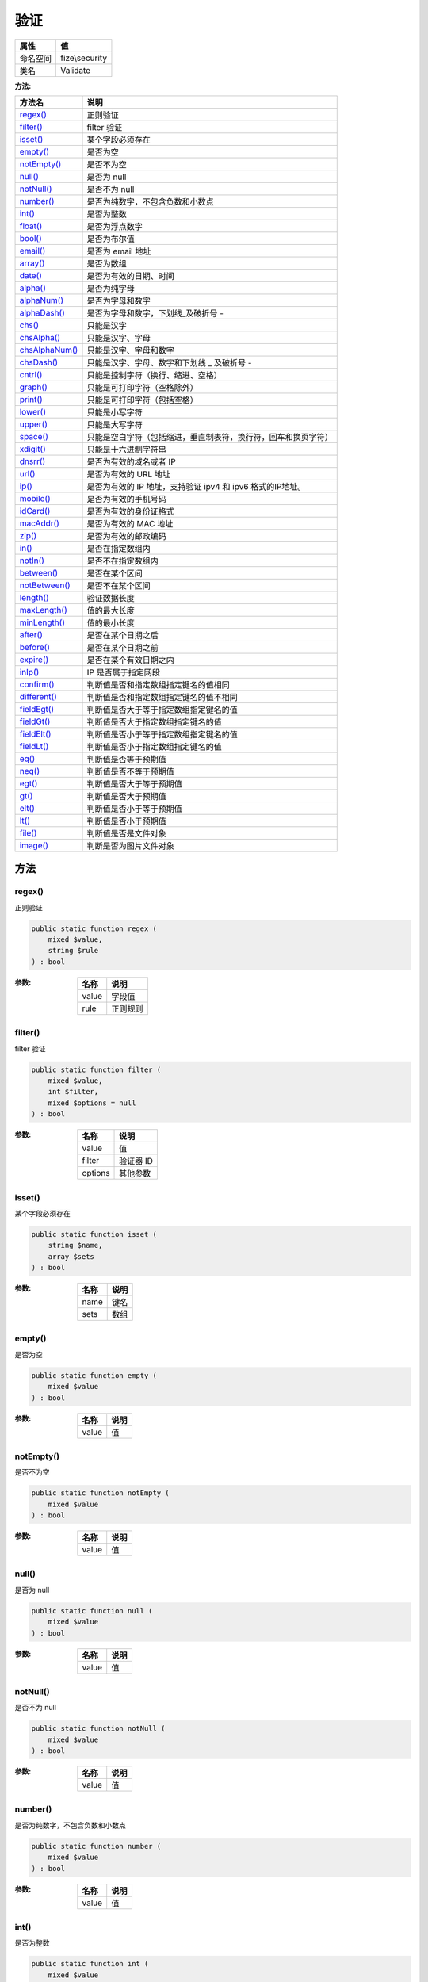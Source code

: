======
验证
======


+-------------+---------------+
|属性         |值             |
+=============+===============+
|命名空间     |fize\\security |
+-------------+---------------+
|类名         |Validate       |
+-------------+---------------+


:方法:


+-----------------+----------------------------------------------------------------------------------------------+
|方法名           |说明                                                                                          |
+=================+==============================================================================================+
|`regex()`_       |正则验证                                                                                      |
+-----------------+----------------------------------------------------------------------------------------------+
|`filter()`_      |filter 验证                                                                                   |
+-----------------+----------------------------------------------------------------------------------------------+
|`isset()`_       |某个字段必须存在                                                                              |
+-----------------+----------------------------------------------------------------------------------------------+
|`empty()`_       |是否为空                                                                                      |
+-----------------+----------------------------------------------------------------------------------------------+
|`notEmpty()`_    |是否不为空                                                                                    |
+-----------------+----------------------------------------------------------------------------------------------+
|`null()`_        |是否为 null                                                                                   |
+-----------------+----------------------------------------------------------------------------------------------+
|`notNull()`_     |是否不为 null                                                                                 |
+-----------------+----------------------------------------------------------------------------------------------+
|`number()`_      |是否为纯数字，不包含负数和小数点                                                              |
+-----------------+----------------------------------------------------------------------------------------------+
|`int()`_         |是否为整数                                                                                    |
+-----------------+----------------------------------------------------------------------------------------------+
|`float()`_       |是否为浮点数字                                                                                |
+-----------------+----------------------------------------------------------------------------------------------+
|`bool()`_        |是否为布尔值                                                                                  |
+-----------------+----------------------------------------------------------------------------------------------+
|`email()`_       |是否为 email 地址                                                                             |
+-----------------+----------------------------------------------------------------------------------------------+
|`array()`_       |是否为数组                                                                                    |
+-----------------+----------------------------------------------------------------------------------------------+
|`date()`_        |是否为有效的日期、时间                                                                        |
+-----------------+----------------------------------------------------------------------------------------------+
|`alpha()`_       |是否为纯字母                                                                                  |
+-----------------+----------------------------------------------------------------------------------------------+
|`alphaNum()`_    |是否为字母和数字                                                                              |
+-----------------+----------------------------------------------------------------------------------------------+
|`alphaDash()`_   |是否为字母和数字，下划线_及破折号 -                                                           |
+-----------------+----------------------------------------------------------------------------------------------+
|`chs()`_         |只能是汉字                                                                                    |
+-----------------+----------------------------------------------------------------------------------------------+
|`chsAlpha()`_    |只能是汉字、字母                                                                              |
+-----------------+----------------------------------------------------------------------------------------------+
|`chsAlphaNum()`_ |只能是汉字、字母和数字                                                                        |
+-----------------+----------------------------------------------------------------------------------------------+
|`chsDash()`_     |只能是汉字、字母、数字和下划线 _ 及破折号 -                                                   |
+-----------------+----------------------------------------------------------------------------------------------+
|`cntrl()`_       |只能是控制字符（换行、缩进、空格）                                                            |
+-----------------+----------------------------------------------------------------------------------------------+
|`graph()`_       |只能是可打印字符（空格除外）                                                                  |
+-----------------+----------------------------------------------------------------------------------------------+
|`print()`_       |只能是可打印字符（包括空格）                                                                  |
+-----------------+----------------------------------------------------------------------------------------------+
|`lower()`_       |只能是小写字符                                                                                |
+-----------------+----------------------------------------------------------------------------------------------+
|`upper()`_       |只能是大写字符                                                                                |
+-----------------+----------------------------------------------------------------------------------------------+
|`space()`_       |只能是空白字符（包括缩进，垂直制表符，换行符，回车和换页字符）                                |
+-----------------+----------------------------------------------------------------------------------------------+
|`xdigit()`_      |只能是十六进制字符串                                                                          |
+-----------------+----------------------------------------------------------------------------------------------+
|`dnsrr()`_       |是否为有效的域名或者 IP                                                                       |
+-----------------+----------------------------------------------------------------------------------------------+
|`url()`_         |是否为有效的 URL 地址                                                                         |
+-----------------+----------------------------------------------------------------------------------------------+
|`ip()`_          |是否为有效的 IP 地址，支持验证 ipv4 和 ipv6 格式的IP地址。                                    |
+-----------------+----------------------------------------------------------------------------------------------+
|`mobile()`_      |是否为有效的手机号码                                                                          |
+-----------------+----------------------------------------------------------------------------------------------+
|`idCard()`_      |是否为有效的身份证格式                                                                        |
+-----------------+----------------------------------------------------------------------------------------------+
|`macAddr()`_     |是否为有效的 MAC 地址                                                                         |
+-----------------+----------------------------------------------------------------------------------------------+
|`zip()`_         |是否为有效的邮政编码                                                                          |
+-----------------+----------------------------------------------------------------------------------------------+
|`in()`_          |是否在指定数组内                                                                              |
+-----------------+----------------------------------------------------------------------------------------------+
|`notIn()`_       |是否不在指定数组内                                                                            |
+-----------------+----------------------------------------------------------------------------------------------+
|`between()`_     |是否在某个区间                                                                                |
+-----------------+----------------------------------------------------------------------------------------------+
|`notBetween()`_  |是否不在某个区间                                                                              |
+-----------------+----------------------------------------------------------------------------------------------+
|`length()`_      |验证数据长度                                                                                  |
+-----------------+----------------------------------------------------------------------------------------------+
|`maxLength()`_   |值的最大长度                                                                                  |
+-----------------+----------------------------------------------------------------------------------------------+
|`minLength()`_   |值的最小长度                                                                                  |
+-----------------+----------------------------------------------------------------------------------------------+
|`after()`_       |是否在某个日期之后                                                                            |
+-----------------+----------------------------------------------------------------------------------------------+
|`before()`_      |是否在某个日期之前                                                                            |
+-----------------+----------------------------------------------------------------------------------------------+
|`expire()`_      |是否在某个有效日期之内                                                                        |
+-----------------+----------------------------------------------------------------------------------------------+
|`inIp()`_        |IP 是否属于指定网段                                                                           |
+-----------------+----------------------------------------------------------------------------------------------+
|`confirm()`_     |判断值是否和指定数组指定键名的值相同                                                          |
+-----------------+----------------------------------------------------------------------------------------------+
|`different()`_   |判断值是否和指定数组指定键名的值不相同                                                        |
+-----------------+----------------------------------------------------------------------------------------------+
|`fieldEgt()`_    |判断值是否大于等于指定数组指定键名的值                                                        |
+-----------------+----------------------------------------------------------------------------------------------+
|`fieldGt()`_     |判断值是否大于指定数组指定键名的值                                                            |
+-----------------+----------------------------------------------------------------------------------------------+
|`fieldElt()`_    |判断值是否小于等于指定数组指定键名的值                                                        |
+-----------------+----------------------------------------------------------------------------------------------+
|`fieldLt()`_     |判断值是否小于指定数组指定键名的值                                                            |
+-----------------+----------------------------------------------------------------------------------------------+
|`eq()`_          |判断值是否等于预期值                                                                          |
+-----------------+----------------------------------------------------------------------------------------------+
|`neq()`_         |判断值是否不等于预期值                                                                        |
+-----------------+----------------------------------------------------------------------------------------------+
|`egt()`_         |判断值是否大于等于预期值                                                                      |
+-----------------+----------------------------------------------------------------------------------------------+
|`gt()`_          |判断值是否大于预期值                                                                          |
+-----------------+----------------------------------------------------------------------------------------------+
|`elt()`_         |判断值是否小于等于预期值                                                                      |
+-----------------+----------------------------------------------------------------------------------------------+
|`lt()`_          |判断值是否小于预期值                                                                          |
+-----------------+----------------------------------------------------------------------------------------------+
|`file()`_        |判断值是否是文件对象                                                                          |
+-----------------+----------------------------------------------------------------------------------------------+
|`image()`_       |判断是否为图片文件对象                                                                        |
+-----------------+----------------------------------------------------------------------------------------------+


方法
======
regex()
-------
正则验证

.. code-block:: php

  public static function regex (
      mixed $value,
      string $rule
  ) : bool


:参数:
  +-------+-------------+
  |名称   |说明         |
  +=======+=============+
  |value  |字段值       |
  +-------+-------------+
  |rule   |正则规则     |
  +-------+-------------+
  
  


filter()
--------
filter 验证

.. code-block:: php

  public static function filter (
      mixed $value,
      int $filter,
      mixed $options = null
  ) : bool


:参数:
  +--------+-------------+
  |名称    |说明         |
  +========+=============+
  |value   |值           |
  +--------+-------------+
  |filter  |验证器 ID    |
  +--------+-------------+
  |options |其他参数     |
  +--------+-------------+
  
  


isset()
-------
某个字段必须存在

.. code-block:: php

  public static function isset (
      string $name,
      array $sets
  ) : bool


:参数:
  +-------+-------+
  |名称   |说明   |
  +=======+=======+
  |name   |键名   |
  +-------+-------+
  |sets   |数组   |
  +-------+-------+
  
  


empty()
-------
是否为空

.. code-block:: php

  public static function empty (
      mixed $value
  ) : bool


:参数:
  +-------+-------+
  |名称   |说明   |
  +=======+=======+
  |value  |值     |
  +-------+-------+
  
  


notEmpty()
----------
是否不为空

.. code-block:: php

  public static function notEmpty (
      mixed $value
  ) : bool


:参数:
  +-------+-------+
  |名称   |说明   |
  +=======+=======+
  |value  |值     |
  +-------+-------+
  
  


null()
------
是否为 null

.. code-block:: php

  public static function null (
      mixed $value
  ) : bool


:参数:
  +-------+-------+
  |名称   |说明   |
  +=======+=======+
  |value  |值     |
  +-------+-------+
  
  


notNull()
---------
是否不为 null

.. code-block:: php

  public static function notNull (
      mixed $value
  ) : bool


:参数:
  +-------+-------+
  |名称   |说明   |
  +=======+=======+
  |value  |值     |
  +-------+-------+
  
  


number()
--------
是否为纯数字，不包含负数和小数点

.. code-block:: php

  public static function number (
      mixed $value
  ) : bool


:参数:
  +-------+-------+
  |名称   |说明   |
  +=======+=======+
  |value  |值     |
  +-------+-------+
  
  


int()
-----
是否为整数

.. code-block:: php

  public static function int (
      mixed $value
  ) : bool


:参数:
  +-------+-------+
  |名称   |说明   |
  +=======+=======+
  |value  |值     |
  +-------+-------+
  
  


float()
-------
是否为浮点数字

.. code-block:: php

  public static function float (
      mixed $value
  ) : bool


:参数:
  +-------+-------+
  |名称   |说明   |
  +=======+=======+
  |value  |值     |
  +-------+-------+
  
  


bool()
------
是否为布尔值

.. code-block:: php

  public static function bool (
      mixed $value
  ) : bool


:参数:
  +-------+-------+
  |名称   |说明   |
  +=======+=======+
  |value  |值     |
  +-------+-------+
  
  


email()
-------
是否为 email 地址

.. code-block:: php

  public static function email (
      mixed $value
  ) : bool


:参数:
  +-------+-------+
  |名称   |说明   |
  +=======+=======+
  |value  |值     |
  +-------+-------+
  
  


array()
-------
是否为数组

.. code-block:: php

  public static function array (
      mixed $value
  ) : bool


:参数:
  +-------+-------+
  |名称   |说明   |
  +=======+=======+
  |value  |值     |
  +-------+-------+
  
  


date()
------
是否为有效的日期、时间

.. code-block:: php

  public static function date (
      mixed $value,
      string $format = null
  ) : bool


:参数:
  +-------+----------------+
  |名称   |说明            |
  +=======+================+
  |value  |值              |
  +-------+----------------+
  |format |指定格式化      |
  +-------+----------------+
  
  


alpha()
-------
是否为纯字母

.. code-block:: php

  public static function alpha (
       $value
  ) : bool


:参数:
  +-------+-------+
  |名称   |说明   |
  +=======+=======+
  |value  |       |
  +-------+-------+
  
  


alphaNum()
----------
是否为字母和数字

.. code-block:: php

  public static function alphaNum (
      mixed $value
  ) : bool


:参数:
  +-------+-------+
  |名称   |说明   |
  +=======+=======+
  |value  |值     |
  +-------+-------+
  
  


alphaDash()
-----------
是否为字母和数字，下划线_及破折号 -

.. code-block:: php

  public static function alphaDash (
      mixed $value
  ) : bool


:参数:
  +-------+-------+
  |名称   |说明   |
  +=======+=======+
  |value  |值     |
  +-------+-------+
  
  


chs()
-----
只能是汉字

.. code-block:: php

  public static function chs (
      mixed $value
  ) : bool


:参数:
  +-------+-------+
  |名称   |说明   |
  +=======+=======+
  |value  |值     |
  +-------+-------+
  
  


chsAlpha()
----------
只能是汉字、字母

.. code-block:: php

  public static function chsAlpha (
      mixed $value
  ) : bool


:参数:
  +-------+-------+
  |名称   |说明   |
  +=======+=======+
  |value  |值     |
  +-------+-------+
  
  


chsAlphaNum()
-------------
只能是汉字、字母和数字

.. code-block:: php

  public static function chsAlphaNum (
      mixed $value
  ) : bool


:参数:
  +-------+-------+
  |名称   |说明   |
  +=======+=======+
  |value  |值     |
  +-------+-------+
  
  


chsDash()
---------
只能是汉字、字母、数字和下划线 _ 及破折号 -

.. code-block:: php

  public static function chsDash (
      mixed $value
  ) : bool


:参数:
  +-------+-------+
  |名称   |说明   |
  +=======+=======+
  |value  |值     |
  +-------+-------+
  
  


cntrl()
-------
只能是控制字符（换行、缩进、空格）

.. code-block:: php

  public static function cntrl (
      mixed $value
  ) : bool


:参数:
  +-------+-------+
  |名称   |说明   |
  +=======+=======+
  |value  |值     |
  +-------+-------+
  
  


graph()
-------
只能是可打印字符（空格除外）

.. code-block:: php

  public static function graph (
      mixed $value
  ) : bool


:参数:
  +-------+-------+
  |名称   |说明   |
  +=======+=======+
  |value  |值     |
  +-------+-------+
  
  


print()
-------
只能是可打印字符（包括空格）

.. code-block:: php

  public static function print (
      mixed $value
  ) : bool


:参数:
  +-------+-------+
  |名称   |说明   |
  +=======+=======+
  |value  |值     |
  +-------+-------+
  
  


lower()
-------
只能是小写字符

.. code-block:: php

  public static function lower (
      mixed $value
  ) : bool


:参数:
  +-------+-------+
  |名称   |说明   |
  +=======+=======+
  |value  |值     |
  +-------+-------+
  
  


upper()
-------
只能是大写字符

.. code-block:: php

  public static function upper (
      mixed $value
  ) : bool


:参数:
  +-------+-------+
  |名称   |说明   |
  +=======+=======+
  |value  |值     |
  +-------+-------+
  
  


space()
-------
只能是空白字符（包括缩进，垂直制表符，换行符，回车和换页字符）

.. code-block:: php

  public static function space (
      mixed $value
  ) : bool


:参数:
  +-------+-------+
  |名称   |说明   |
  +=======+=======+
  |value  |值     |
  +-------+-------+
  
  


xdigit()
--------
只能是十六进制字符串

.. code-block:: php

  public static function xdigit (
      mixed $value
  ) : bool


:参数:
  +-------+-------+
  |名称   |说明   |
  +=======+=======+
  |value  |值     |
  +-------+-------+
  
  


dnsrr()
-------
是否为有效的域名或者 IP

.. code-block:: php

  public static function dnsrr (
      mixed $value,
      string $rule = "MX"
  ) : bool


:参数:
  +-------+-------------------+
  |名称   |说明               |
  +=======+===================+
  |value  |值                 |
  +-------+-------------------+
  |rule   |解析记录类型       |
  +-------+-------------------+
  
  


url()
-----
是否为有效的 URL 地址

.. code-block:: php

  public static function url (
      mixed $value
  ) : bool


:参数:
  +-------+-------+
  |名称   |说明   |
  +=======+=======+
  |value  |值     |
  +-------+-------+
  
  


ip()
----
是否为有效的 IP 地址，支持验证 ipv4 和 ipv6 格式的IP地址。

.. code-block:: php

  public static function ip (
      mixed $value
  ) : bool


:参数:
  +-------+-------+
  |名称   |说明   |
  +=======+=======+
  |value  |值     |
  +-------+-------+
  
  


mobile()
--------
是否为有效的手机号码

.. code-block:: php

  public static function mobile (
      mixed $value
  ) : bool


:参数:
  +-------+-------+
  |名称   |说明   |
  +=======+=======+
  |value  |值     |
  +-------+-------+
  
  


idCard()
--------
是否为有效的身份证格式

.. code-block:: php

  public static function idCard (
      mixed $value
  ) : bool


:参数:
  +-------+-------+
  |名称   |说明   |
  +=======+=======+
  |value  |值     |
  +-------+-------+
  
  


macAddr()
---------
是否为有效的 MAC 地址

.. code-block:: php

  public static function macAddr (
      mixed $value
  ) : bool


:参数:
  +-------+-------+
  |名称   |说明   |
  +=======+=======+
  |value  |值     |
  +-------+-------+
  
  


zip()
-----
是否为有效的邮政编码

.. code-block:: php

  public static function zip (
      mixed $value
  ) : bool


:参数:
  +-------+-------+
  |名称   |说明   |
  +=======+=======+
  |value  |值     |
  +-------+-------+
  
  


in()
----
是否在指定数组内

.. code-block:: php

  public static function in (
      mixed $value,
      array $sets
  ) : bool


:参数:
  +-------+-------+
  |名称   |说明   |
  +=======+=======+
  |value  |值     |
  +-------+-------+
  |sets   |数组   |
  +-------+-------+
  
  


notIn()
-------
是否不在指定数组内

.. code-block:: php

  public static function notIn (
      mixed $value,
      array $sets
  ) : bool


:参数:
  +-------+-------+
  |名称   |说明   |
  +=======+=======+
  |value  |值     |
  +-------+-------+
  |sets   |数组   |
  +-------+-------+
  
  


between()
---------
是否在某个区间

.. code-block:: php

  public static function between (
      mixed $value,
      mixed $min,
      mixed $max
  ) : bool


:参数:
  +-------+----------+
  |名称   |说明      |
  +=======+==========+
  |value  |值        |
  +-------+----------+
  |min    |最小值    |
  +-------+----------+
  |max    |最大值    |
  +-------+----------+
  
  


notBetween()
------------
是否不在某个区间

.. code-block:: php

  public static function notBetween (
      mixed $value,
      mixed $min,
      mixed $max
  ) : bool


:参数:
  +-------+----------+
  |名称   |说明      |
  +=======+==========+
  |value  |值        |
  +-------+----------+
  |min    |最小值    |
  +-------+----------+
  |max    |最大值    |
  +-------+----------+
  
  


length()
--------
验证数据长度

.. code-block:: php

  public static function length (
      mixed $value,
      int $min,
      int $max = null
  ) : bool


:参数:
  +-------+-----------------------------------------------------------------+
  |名称   |说明                                                             |
  +=======+=================================================================+
  |value  |值                                                               |
  +-------+-----------------------------------------------------------------+
  |min    |最小长度                                                         |
  +-------+-----------------------------------------------------------------+
  |max    |最大长度，如果未设定该参数，则表示长度 = $min                    |
  +-------+-----------------------------------------------------------------+
  
  


maxLength()
-----------
值的最大长度

.. code-block:: php

  public static function maxLength (
      mixed $value,
      int $max
  ) : bool


:参数:
  +-------+-------------+
  |名称   |说明         |
  +=======+=============+
  |value  |值           |
  +-------+-------------+
  |max    |最大长度     |
  +-------+-------------+
  
  


minLength()
-----------
值的最小长度

.. code-block:: php

  public static function minLength (
      mixed $value,
      int $min
  ) : bool


:参数:
  +-------+-------------+
  |名称   |说明         |
  +=======+=============+
  |value  |值           |
  +-------+-------------+
  |min    |最小长度     |
  +-------+-------------+
  
  


after()
-------
是否在某个日期之后

.. code-block:: php

  public static function after (
      mixed $value,
      string $date
  ) : bool


:参数:
  +-------+-------------+
  |名称   |说明         |
  +=======+=============+
  |value  |值           |
  +-------+-------------+
  |date   |日期时间     |
  +-------+-------------+
  
  


before()
--------
是否在某个日期之前

.. code-block:: php

  public static function before (
      mixed $value,
      string $date
  ) : bool


:参数:
  +-------+-------------+
  |名称   |说明         |
  +=======+=============+
  |value  |值           |
  +-------+-------------+
  |date   |日期时间     |
  +-------+-------------+
  
  


expire()
--------
是否在某个有效日期之内

.. code-block:: php

  public static function expire (
      mixed $value,
      string $date_begin,
      string $date_end
  ) : bool


:参数:
  +-----------+-------------+
  |名称       |说明         |
  +===========+=============+
  |value      |值           |
  +-----------+-------------+
  |date_begin |开始时间     |
  +-----------+-------------+
  |date_end   |结束时间     |
  +-----------+-------------+
  
  


inIp()
------
IP 是否属于指定网段

.. code-block:: php

  public static function inIp (
      string $ip,
      array $networks
  ) : bool


:参数:
  +---------+-------------+
  |名称     |说明         |
  +=========+=============+
  |ip       |             |
  +---------+-------------+
  |networks |网段数组     |
  +---------+-------------+
  
  


::

    网段参数支持如下格式：
    - 单个 IP : 192.168.5.1
    - 带 * 号通配符 IP 格式：192.*.*.1
    - IP 段组：192.168.5.1 - 192.168.10.101


confirm()
---------
判断值是否和指定数组指定键名的值相同

.. code-block:: php

  public static function confirm (
      mixed $value,
      string $name,
      array $array
  ) : bool


:参数:
  +-------+-------------+
  |名称   |说明         |
  +=======+=============+
  |value  |值           |
  +-------+-------------+
  |name   |指定键名     |
  +-------+-------------+
  |array  |指定数组     |
  +-------+-------------+
  
  


different()
-----------
判断值是否和指定数组指定键名的值不相同

.. code-block:: php

  public static function different (
      mixed $value,
      string $name,
      array $array
  ) : bool


:参数:
  +-------+-------------+
  |名称   |说明         |
  +=======+=============+
  |value  |值           |
  +-------+-------------+
  |name   |指定键名     |
  +-------+-------------+
  |array  |指定数组     |
  +-------+-------------+
  
  


fieldEgt()
----------
判断值是否大于等于指定数组指定键名的值

.. code-block:: php

  public static function fieldEgt (
      mixed $value,
      array $array,
      string $name
  ) : bool


:参数:
  +-------+-------------+
  |名称   |说明         |
  +=======+=============+
  |value  |值           |
  +-------+-------------+
  |array  |指定数组     |
  +-------+-------------+
  |name   |指定键名     |
  +-------+-------------+
  
  


fieldGt()
---------
判断值是否大于指定数组指定键名的值

.. code-block:: php

  public static function fieldGt (
      mixed $value,
      array $array,
      string $name
  ) : bool


:参数:
  +-------+-------------+
  |名称   |说明         |
  +=======+=============+
  |value  |值           |
  +-------+-------------+
  |array  |指定数组     |
  +-------+-------------+
  |name   |指定键名     |
  +-------+-------------+
  
  


fieldElt()
----------
判断值是否小于等于指定数组指定键名的值

.. code-block:: php

  public static function fieldElt (
      mixed $value,
      array $array,
      string $name
  ) : bool


:参数:
  +-------+-------------+
  |名称   |说明         |
  +=======+=============+
  |value  |值           |
  +-------+-------------+
  |array  |指定数组     |
  +-------+-------------+
  |name   |指定键名     |
  +-------+-------------+
  
  


fieldLt()
---------
判断值是否小于指定数组指定键名的值

.. code-block:: php

  public static function fieldLt (
      mixed $value,
      array $array,
      string $name
  ) : bool


:参数:
  +-------+-------------+
  |名称   |说明         |
  +=======+=============+
  |value  |值           |
  +-------+-------------+
  |array  |指定数组     |
  +-------+-------------+
  |name   |指定键名     |
  +-------+-------------+
  
  


eq()
----
判断值是否等于预期值

.. code-block:: php

  public static function eq (
      mixed $value,
      mixed $expect
  ) : bool


:参数:
  +-------+----------+
  |名称   |说明      |
  +=======+==========+
  |value  |值        |
  +-------+----------+
  |expect |预期值    |
  +-------+----------+
  
  


neq()
-----
判断值是否不等于预期值

.. code-block:: php

  public static function neq (
      mixed $value,
      mixed $expect
  ) : bool


:参数:
  +-------+----------+
  |名称   |说明      |
  +=======+==========+
  |value  |值        |
  +-------+----------+
  |expect |预期值    |
  +-------+----------+
  
  


egt()
-----
判断值是否大于等于预期值

.. code-block:: php

  public static function egt (
      mixed $value,
      mixed $expect
  ) : bool


:参数:
  +-------+----------+
  |名称   |说明      |
  +=======+==========+
  |value  |值        |
  +-------+----------+
  |expect |预期值    |
  +-------+----------+
  
  


gt()
----
判断值是否大于预期值

.. code-block:: php

  public static function gt (
      mixed $value,
      mixed $expect
  ) : bool


:参数:
  +-------+----------+
  |名称   |说明      |
  +=======+==========+
  |value  |值        |
  +-------+----------+
  |expect |预期值    |
  +-------+----------+
  
  


elt()
-----
判断值是否小于等于预期值

.. code-block:: php

  public static function elt (
      mixed $value,
      mixed $expect
  ) : bool


:参数:
  +-------+----------+
  |名称   |说明      |
  +=======+==========+
  |value  |值        |
  +-------+----------+
  |expect |预期值    |
  +-------+----------+
  
  


lt()
----
判断值是否小于预期值

.. code-block:: php

  public static function lt (
      mixed $value,
      mixed $expect
  ) : bool


:参数:
  +-------+----------+
  |名称   |说明      |
  +=======+==========+
  |value  |值        |
  +-------+----------+
  |expect |预期值    |
  +-------+----------+
  
  


file()
------
判断值是否是文件对象

.. code-block:: php

  public static function file (
      mixed $value
  ) : bool


:参数:
  +-------+-------+
  |名称   |说明   |
  +=======+=======+
  |value  |值     |
  +-------+-------+
  
  


image()
-------
判断是否为图片文件对象

.. code-block:: php

  public static function image (
      mixed $value
  ) : bool


:参数:
  +-------+-------+
  |名称   |说明   |
  +=======+=======+
  |value  |值     |
  +-------+-------+
  
  


